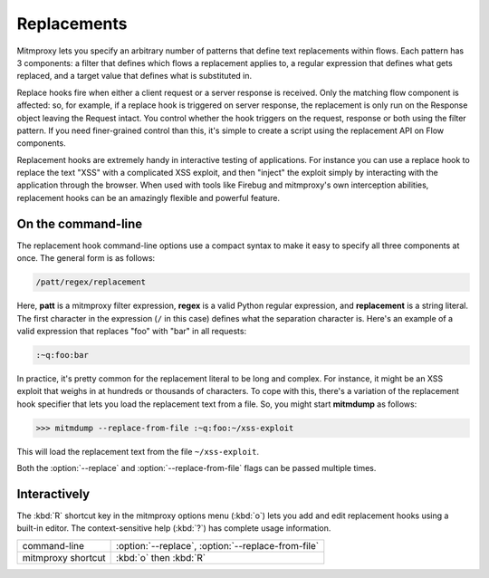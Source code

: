 .. _replacements:

Replacements
============

Mitmproxy lets you specify an arbitrary number of patterns that define text
replacements within flows. Each pattern has 3 components: a filter that defines
which flows a replacement applies to, a regular expression that defines what
gets replaced, and a target value that defines what is substituted in.

Replace hooks fire when either a client request or a server response is
received. Only the matching flow component is affected: so, for example, if a
replace hook is triggered on server response, the replacement is only run on
the Response object leaving the Request intact. You control whether the hook
triggers on the request, response or both using the filter pattern. If you need
finer-grained control than this, it's simple to create a script using the
replacement API on Flow components.

Replacement hooks are extremely handy in interactive testing of applications.
For instance you can use a replace hook to replace the text "XSS" with a
complicated XSS exploit, and then "inject" the exploit simply by interacting
with the application through the browser. When used with tools like Firebug and
mitmproxy's own interception abilities, replacement hooks can be an amazingly
flexible and powerful feature.


On the command-line
-------------------

The replacement hook command-line options use a compact syntax to make it easy
to specify all three components at once. The general form is as follows:

.. code-block:: none

    /patt/regex/replacement

Here, **patt** is a mitmproxy filter expression, **regex** is a valid Python
regular expression, and **replacement** is a string literal. The first
character in the expression (``/`` in this case) defines what the separation
character is. Here's an example of a valid expression that replaces "foo" with
"bar" in all requests:

.. code-block:: none

    :~q:foo:bar

In practice, it's pretty common for the replacement literal to be long and
complex. For instance, it might be an XSS exploit that weighs in at hundreds or
thousands of characters. To cope with this, there's a variation of the
replacement hook specifier that lets you load the replacement text from a file.
So, you might start **mitmdump** as follows:

>>> mitmdump --replace-from-file :~q:foo:~/xss-exploit

This will load the replacement text from the file ``~/xss-exploit``.

Both the :option:`--replace` and :option:`--replace-from-file` flags can be passed multiple
times.


Interactively
-------------

The :kbd:`R` shortcut key in the mitmproxy options menu (:kbd:`o`) lets you add and edit
replacement hooks using a built-in editor. The context-sensitive help (:kbd:`?`) has
complete usage information.

================== =============================
command-line       :option:`--replace`,
                   :option:`--replace-from-file`
mitmproxy shortcut :kbd:`o` then :kbd:`R`
================== =============================
